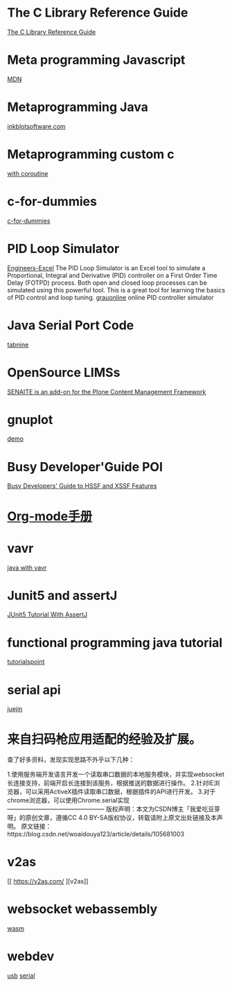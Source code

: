 * The C Library Reference Guide
  [[http://www.fortran-2000.com/ArnaudRecipes/Cstd/][The C Library Reference Guide]]

* Meta programming Javascript
  [[https://developer.mozilla.org/en-US/docs/Web/JavaScript/Guide/Meta_programming][MDN]]
  
* Metaprogramming Java
  [[http://inkblotsoftware.com/articles/metaprogramming-java-intro/][inkblotsoftware.com]]

* Metaprogramming custom c
 [[https://www.chiark.greenend.org.uk/~sgtatham/mp/][with coroutine]] 
 
* c-for-dummies
  [[https://c-for-dummies.com][c-for-dummies]]

* PID Loop Simulator
  [[http://engineers-excel.com/Apps/PID_Simulator/Description.htm?msclkid=1e0fab73b71b11ecbec976238dc1b4db][Engineers-Excel]]
  The PID Loop Simulator is an Excel tool to simulate a Proportional, Integral and Derivative (PID) controller on a First Order Time Delay (FOTPD) process. Both open and closed loop processes can be simulated using this powerful tool. This is a great tool for learning the basics of PID control and loop tuning.
  [[http://www.grauonline.de/alexwww/ardumower/pid/pid.html?msclkid=1e0d7aabb71b11ec9d405edc1ed89b74][grauonline]]
  online PID controller simulator

* Java Serial Port Code
  [[https://www.tabnine.com/code/java/classes/com.fazecast.jSerialComm.SerialPort][tabnine]]

  
* OpenSource LIMSs
  [[https://www.senaite.com/docs/installation.html][SENAITE is an add-on for the Plone Content Management Framework]]

  
* gnuplot
  [[http://www.gnuplot.info/demo/][demo]]

* Busy Developer'Guide POI
  [[https://poi.apache.org/components/spreadsheet/quick-guide.html#XSSFHeaderFooter][Busy Developers' Guide to HSSF and XSSF Features]]

* [[https://brantou.github.io/2017/03/21/just-try/][Org-mode手册]]

* vavr
  [[https://apiumhub.com/tech-blog-barcelona/functional-java-with-vavr/?msclkid=4605c99dc36511ec915e7ba025bc9cbe][java with vavr]]

* Junit5 and assertJ
  [[https://www.petrikainulainen.net/programming/testing/junit-5-tutorial-writing-assertions-with-assertj/][JUnit5 Tutorial With AssertJ]]

* functional programming java tutorial
  [[https://www.tutorialspoint.com/functional_programming_with_java/functional_programming_with_java_returning_function.htm][tutorialspoint]]

* serial api
  [[https://juejin.cn/post/6991629833680158727][juejin]]

  
* 来自扫码枪应用适配的经验及扩展。
查了好多资料，发现实现思路不外乎以下几种：

1.使用服务端开发语言开发一个读取串口数据的本地服务模块，并实现websocket长连接支持，前端开启长连接到该服务，根据推送的数据进行操作。
2.针对IE浏览器，可以采用ActiveX插件读取串口数据，根据插件的API进行开发。
3.对于chrome浏览器，可以使用Chrome.serial实现
————————————————
版权声明：本文为CSDN博主「我爱吃豆芽呀」的原创文章，遵循CC 4.0 BY-SA版权协议，转载请附上原文出处链接及本声明。
原文链接：https://blog.csdn.net/woaidouya123/article/details/105681003

* v2as
  [[  https://v2as.com/
][v2as]]

* websocket webassembly
  [[https://cntofu.com/book/150/zh/ch5-net/ch5-02-websocket.md][wasm]]

  
* webdev
  [[https://cntofu.com/book/150/zh/ch5-net/ch5-02-websocket.md][usb]]
  [[https://web.dev/serial/][serial]]
